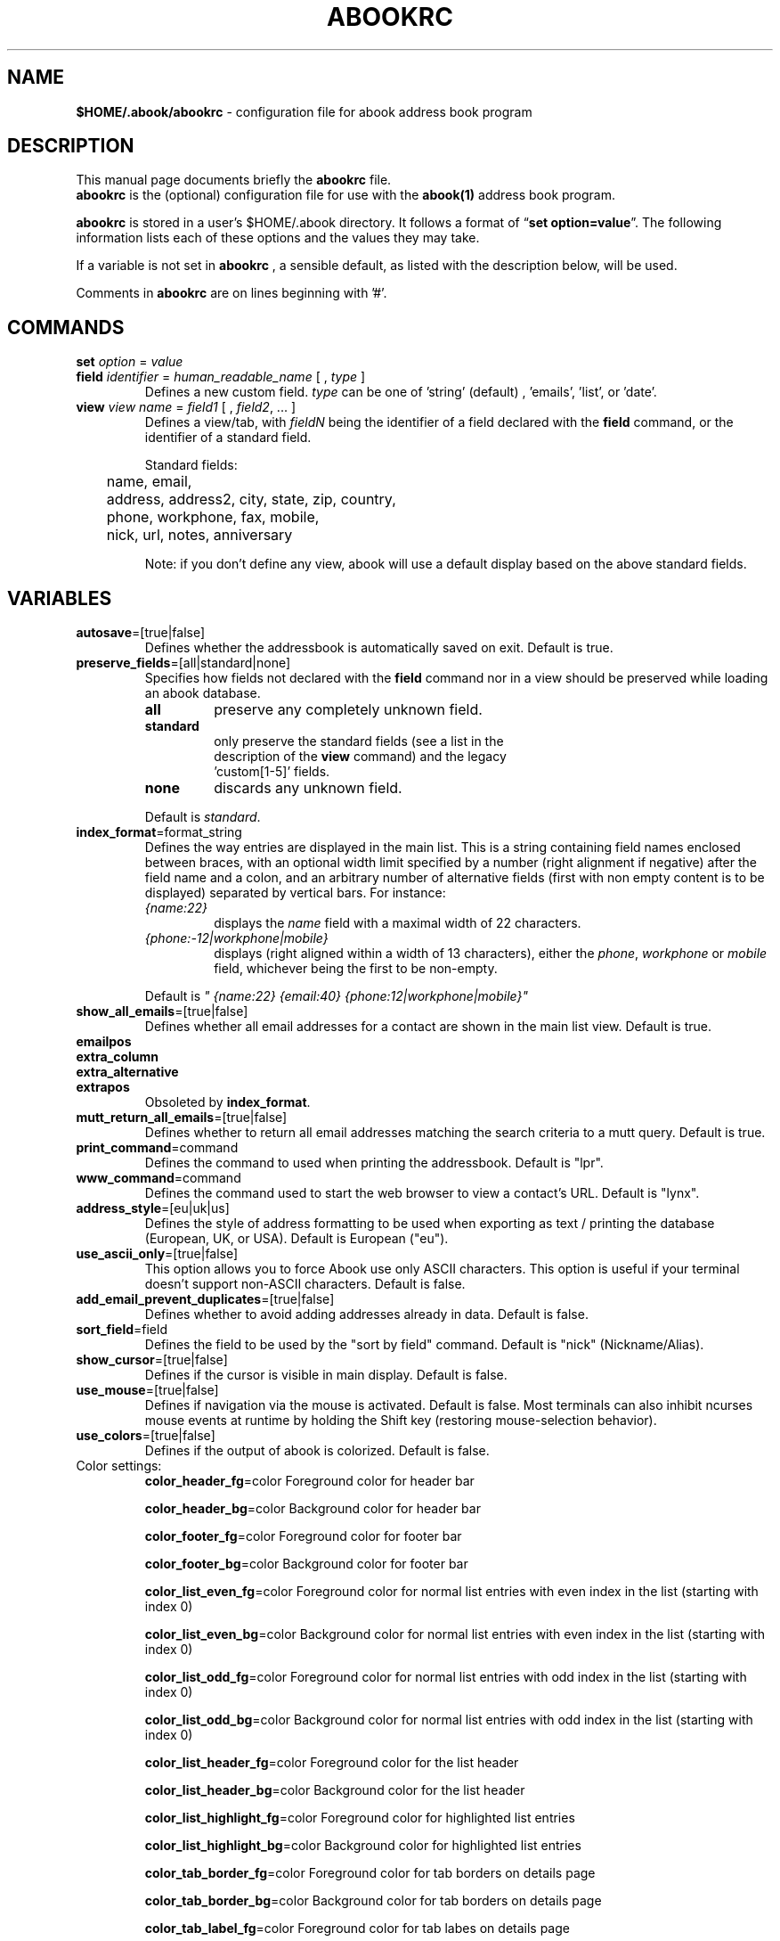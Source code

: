 .TH ABOOKRC 5 "Oct 25, 2005"
.nh
.SH NAME
\fB$HOME/.abook/abookrc\fP \- configuration file for abook address book program
.SH DESCRIPTION
This manual page documents briefly the
.B abookrc
file.
.br
.B abookrc
is the (optional) configuration file for use with the
.B abook(1)
address book program.

.B abookrc
is stored in a user's $HOME/.abook directory. It follows a format of
\(lq\fBset option=value\fP\(rq.
The following information lists each of these options and the values they
may take.

If a variable is not set in 
.B abookrc
, a sensible default, as 
listed with the description below, will be used.

Comments in 
.B abookrc
are on lines beginning with '#'.

.SH COMMANDS

.TP
\fBset\fP \fIoption\fP = \fIvalue\fP

.TP
\fBfield\fP \fIidentifier\fP = \fIhuman_readable_name\fP [ , \fItype\fP ]
Defines a new custom field. \fItype\fP can be one of 'string' (default)
, 'emails', 'list', or 'date'.

.TP
\fBview\fP \fIview name\fP = \fIfield1\fP [ , \fIfield2\fP, ... ]
Defines a view/tab, with \fIfieldN\fP being the identifier of a field
declared with the \fBfield\fP command, or the identifier of a standard field.
.IP
Standard fields:
.br
	name, email,
.br
	address, address2, city, state, zip, country,
.br
	phone, workphone, fax, mobile,
.br
	nick, url, notes, anniversary
.IP
Note: if you don't define any view, abook will use a default display based
on the above standard fields.


.SH VARIABLES

.TP
\fBautosave\fP=[true|false]
Defines whether the addressbook is automatically saved on exit. Default is true.

.TP
\fBpreserve_fields\fP=[all|standard|none]
Specifies how fields not declared with the \fBfield\fP command nor in a view
should be preserved while loading an abook database.
.RS
.TP
.B all
preserve any completely unknown field.
.TP
.B standard
only preserve the standard fields (see a list in the
  description of the \fBview\fP command) and the legacy
  'custom[1-5]' fields.
.TP
.B none
discards any unknown field.
.RE
.IP
Default is \fIstandard\fP.

.TP
\fBindex_format\fP=format_string
Defines the way entries are displayed in the main list. This is a string containing field names enclosed between braces, with an optional width limit specified by a number (right alignment if negative) after the field name and a colon, and an arbitrary number of alternative fields (first with non empty content is to be displayed) separated by vertical bars. For instance:
.RS
.TP
\fI{name:22}\fP
displays the \fIname\fP field with a maximal width of 22 characters.
.TP
\fI{phone:-12|workphone|mobile}\fP
displays (right aligned within a width of 13 characters), either the \fIphone\fP, \fIworkphone\fP or \fImobile\fP field, whichever being the first to be non-empty.
.RE
.IP
Default is \fI" {name:22} {email:40} {phone:12|workphone|mobile}"\fP

.TP
\fBshow_all_emails\fP=[true|false]
Defines whether all email addresses for a contact are shown in the main list view. Default is true.

.TP
.PD 0
\fBemailpos\fP
.TP
.PD 0
\fBextra_column\fP
.TP
.PD 0
\fBextra_alternative\fP
.TP
.PD
\fBextrapos\fP
Obsoleted by \fBindex_format\fP.

.TP
\fBmutt_return_all_emails\fP=[true|false]
Defines whether to return all email addresses matching the search criteria to a mutt query. Default is true.

.TP
\fBprint_command\fP=command
Defines the command to used when printing the addressbook. Default is "lpr".

.TP
\fBwww_command\fP=command
Defines the command used to start the web browser to view a contact's URL. Default is "lynx".

.TP
\fBaddress_style\fP=[eu|uk|us]
Defines the style of address formatting to be used when exporting as text / printing the database (European, UK, or USA). Default is European ("eu").

.TP
\fBuse_ascii_only\fP=[true|false]
This option allows you to force Abook use only ASCII characters. This option is useful if your terminal doesn't support non-ASCII characters. Default is false.

.TP
\fBadd_email_prevent_duplicates\fP=[true|false]
Defines whether to avoid adding addresses already in data. Default is false.

.TP
\fBsort_field\fP=field
Defines the field to be used by the "sort by field" command. Default is "nick" (Nickname/Alias).

.TP
\fBshow_cursor\fP=[true|false]
Defines if the cursor is visible in main display. Default is false.

.TP
\fBuse_mouse\fP=[true|false]
Defines if navigation via the mouse is activated. Default is false. Most terminals can also inhibit ncurses mouse events at runtime by holding the Shift key (restoring mouse-selection behavior).

.TP
\fBuse_colors\fP=[true|false]
Defines if the output of abook is colorized. Default is false.

.TP
Color settings:
\fBcolor_header_fg\fP=color
Foreground color for header bar

\fBcolor_header_bg\fP=color
Background color for header bar

\fBcolor_footer_fg\fP=color
Foreground color for footer bar

\fBcolor_footer_bg\fP=color
Background color for footer bar

\fBcolor_list_even_fg\fP=color
Foreground color for normal list entries with even index in the list (starting
with index 0)

\fBcolor_list_even_bg\fP=color
Background color for normal list entries with even index in the list (starting
with index 0)

\fBcolor_list_odd_fg\fP=color
Foreground color for normal list entries with odd index in the list (starting
with index 0)

\fBcolor_list_odd_bg\fP=color
Background color for normal list entries with odd index in the list (starting
with index 0)

\fBcolor_list_header_fg\fP=color
Foreground color for the list header

\fBcolor_list_header_bg\fP=color
Background color for the list header

\fBcolor_list_highlight_fg\fP=color
Foreground color for highlighted list entries

\fBcolor_list_highlight_bg\fP=color
Background color for highlighted list entries

\fBcolor_tab_border_fg\fP=color
Foreground color for tab borders on details page

\fBcolor_tab_border_bg\fP=color
Background color for tab borders on details page

\fBcolor_tab_label_fg\fP=color
Foreground color for tab labes on details page

\fBcolor_tab_label_bg\fP=color
Background color for tab labes on details page

\fBcolor_field_name_fg\fP=color
Foreground color for field names on details page

\fBcolor_field_name_bg\fP=color
Background color for field names on details page

\fBcolor_field_value_fg\fP=color
Foreground color for field values on details page

\fBcolor_field_value_bg\fP=color
Background color for field values on details page

Where \fBcolor\fP can be: default, black, red, green, yellow, blue, magenta, cyan, white



.SH SAMPLE CONFIGURATION FILE

.nf
# sample abook configuration file
#

# Declare a few custom fields
field pager = Pager
field address_lines = Address, list
field birthday = Birthday, date

# Define how fields should be displayed in tabs
view CONTACT = name, email
view ADDRESS = address_lines, city, state, zip, country
view PHONE = phone, workphone, pager, mobile, fax
view OTHER = url, birthday


# Preserve any unknown field while loading an abook database
set preserve_fields=all

# Automatically save database on exit
set autosave=true

# Format of entries lines in list
set index_format=" {name:22} {email:40} {phone:12|workphone|mobile}"

# Show all email addresses in list
set show_all_emails=true

# Command used to start mutt
set mutt_command=mutt

# Return all email addresses to a mutt query
set mutt_return_all_emails=true

# Command used to print
set print_command=lpr

# Command used to start the web browser
set www_command=lynx

# Address style [eu|us|uk]
set address_style=eu

# Use ASCII characters only
set use_ascii_only=false

# Prevent double entry
set add_email_prevent_duplicates=false

# Field to be used with "sort by field" command
set sort_field=nick

# Show cursor in main display
set show_cursor=false

.fi

.SH SEE ALSO
.BR abook (1).
.br
.SH AUTHORS
This manual page was written by Alan Ford <alan@whirlnet.co.uk> and
expanded by Cedric Duval <cedricduval@free.fr>.

.br
.B abook
was written by Jaakko Heinonen <jheinonen@users.sourceforge.net>
